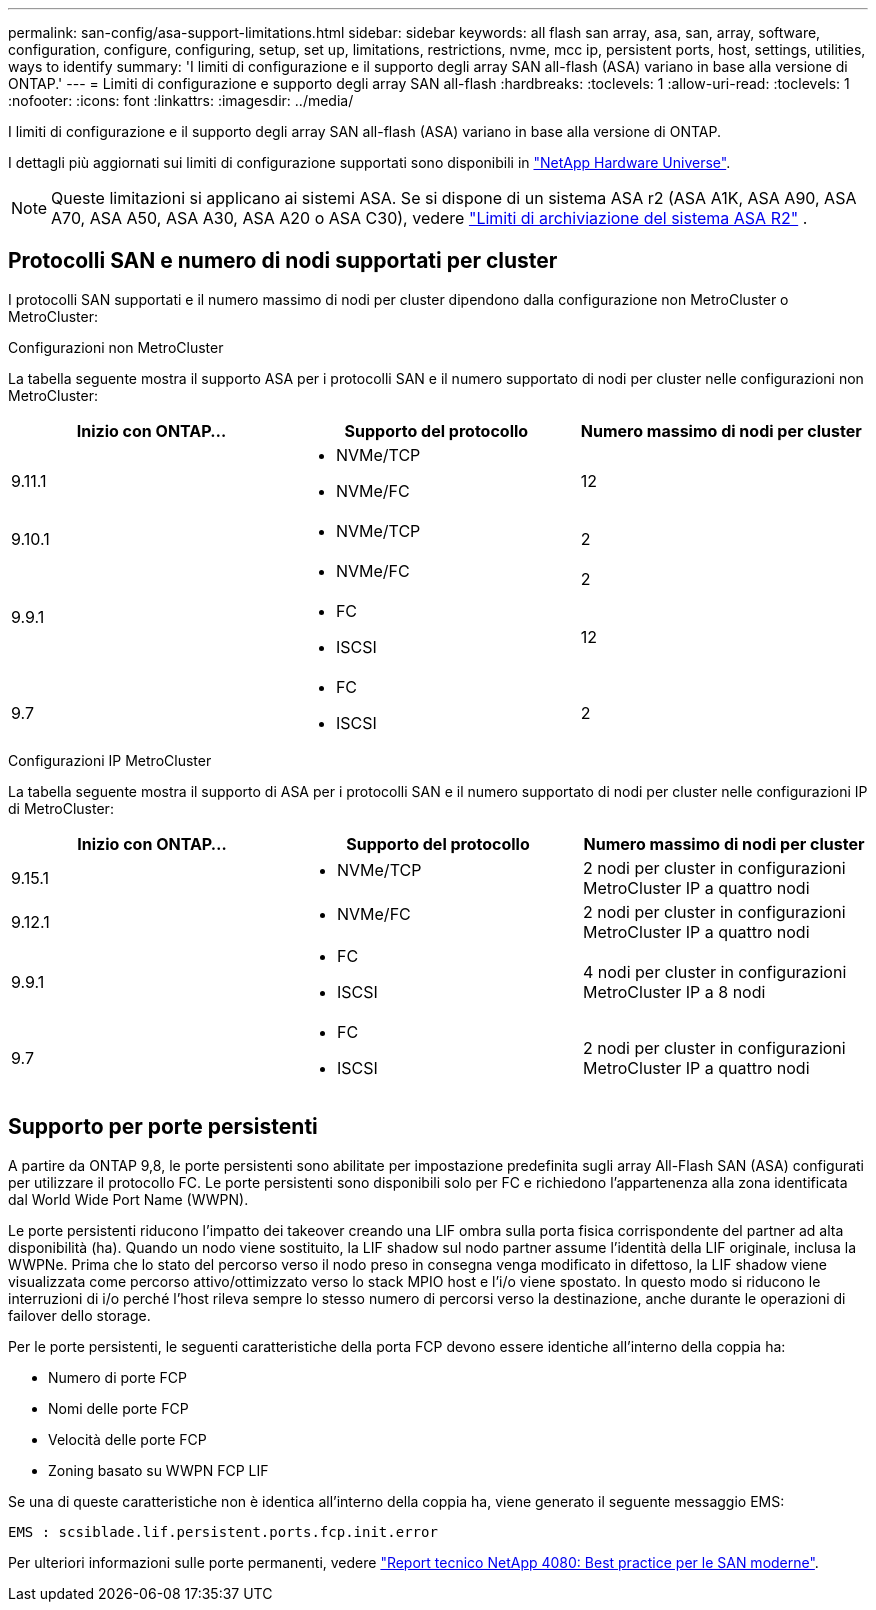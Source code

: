 ---
permalink: san-config/asa-support-limitations.html 
sidebar: sidebar 
keywords: all flash san array, asa, san, array, software, configuration, configure, configuring, setup, set up, limitations, restrictions, nvme, mcc ip, persistent ports, host, settings, utilities, ways to identify 
summary: 'I limiti di configurazione e il supporto degli array SAN all-flash (ASA) variano in base alla versione di ONTAP.' 
---
= Limiti di configurazione e supporto degli array SAN all-flash
:hardbreaks:
:toclevels: 1
:allow-uri-read: 
:toclevels: 1
:nofooter: 
:icons: font
:linkattrs: 
:imagesdir: ../media/


[role="lead"]
I limiti di configurazione e il supporto degli array SAN all-flash (ASA) variano in base alla versione di ONTAP.

I dettagli più aggiornati sui limiti di configurazione supportati sono disponibili in link:https://hwu.netapp.com/["NetApp Hardware Universe"^].


NOTE: Queste limitazioni si applicano ai sistemi ASA. Se si dispone di un sistema ASA r2 (ASA A1K, ASA A90, ASA A70, ASA A50, ASA A30, ASA A20 o ASA C30), vedere link:https://docs.netapp.com/us-en/asa-r2/manage-data/storage-limits.html["Limiti di archiviazione del sistema ASA R2"] .



== Protocolli SAN e numero di nodi supportati per cluster

I protocolli SAN supportati e il numero massimo di nodi per cluster dipendono dalla configurazione non MetroCluster o MetroCluster:

[role="tabbed-block"]
====
.Configurazioni non MetroCluster
--
La tabella seguente mostra il supporto ASA per i protocolli SAN e il numero supportato di nodi per cluster nelle configurazioni non MetroCluster:

[cols="3*"]
|===
| Inizio con ONTAP... | Supporto del protocollo | Numero massimo di nodi per cluster 


| 9.11.1  a| 
* NVMe/TCP
* NVMe/FC

 a| 
12



| 9.10.1  a| 
* NVMe/TCP

 a| 
2



.2+| 9.9.1  a| 
* NVMe/FC

 a| 
2



 a| 
* FC
* ISCSI

 a| 
12



| 9.7  a| 
* FC
* ISCSI

 a| 
2

|===
--
.Configurazioni IP MetroCluster
--
La tabella seguente mostra il supporto di ASA per i protocolli SAN e il numero supportato di nodi per cluster nelle configurazioni IP di MetroCluster:

[cols="3*"]
|===
| Inizio con ONTAP... | Supporto del protocollo | Numero massimo di nodi per cluster 


| 9.15.1  a| 
* NVMe/TCP

| 2 nodi per cluster in configurazioni MetroCluster IP a quattro nodi 


| 9.12.1  a| 
* NVMe/FC

 a| 
2 nodi per cluster in configurazioni MetroCluster IP a quattro nodi



| 9.9.1  a| 
* FC
* ISCSI

 a| 
4 nodi per cluster in configurazioni MetroCluster IP a 8 nodi



| 9.7  a| 
* FC
* ISCSI

 a| 
2 nodi per cluster in configurazioni MetroCluster IP a quattro nodi

|===
--
====


== Supporto per porte persistenti

A partire da ONTAP 9,8, le porte persistenti sono abilitate per impostazione predefinita sugli array All-Flash SAN (ASA) configurati per utilizzare il protocollo FC. Le porte persistenti sono disponibili solo per FC e richiedono l'appartenenza alla zona identificata dal World Wide Port Name (WWPN).

Le porte persistenti riducono l'impatto dei takeover creando una LIF ombra sulla porta fisica corrispondente del partner ad alta disponibilità (ha). Quando un nodo viene sostituito, la LIF shadow sul nodo partner assume l'identità della LIF originale, inclusa la WWPNe. Prima che lo stato del percorso verso il nodo preso in consegna venga modificato in difettoso, la LIF shadow viene visualizzata come percorso attivo/ottimizzato verso lo stack MPIO host e l'i/o viene spostato. In questo modo si riducono le interruzioni di i/o perché l'host rileva sempre lo stesso numero di percorsi verso la destinazione, anche durante le operazioni di failover dello storage.

Per le porte persistenti, le seguenti caratteristiche della porta FCP devono essere identiche all'interno della coppia ha:

* Numero di porte FCP
* Nomi delle porte FCP
* Velocità delle porte FCP
* Zoning basato su WWPN FCP LIF


Se una di queste caratteristiche non è identica all'interno della coppia ha, viene generato il seguente messaggio EMS:

`EMS : scsiblade.lif.persistent.ports.fcp.init.error`

Per ulteriori informazioni sulle porte permanenti, vedere link:https://www.netapp.com/pdf.html?item=/media/10680-tr4080pdf.pdf["Report tecnico NetApp 4080: Best practice per le SAN moderne"^].
